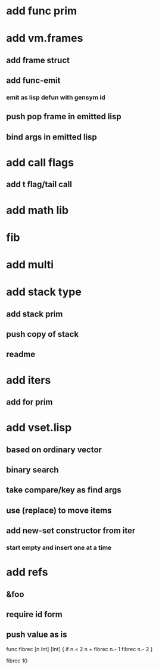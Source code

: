 * add func prim
* add vm.frames
** add frame struct
** add func-emit
*** emit as lisp defun with gensym id
** push pop frame in emitted lisp
** bind args in emitted lisp
* add call flags
** add t flag/tail call
* add math lib
* fib
* add multi
* add stack type
** add stack prim
** push copy of stack
** readme
* add iters
** add for prim
* add vset.lisp
** based on ordinary vector
** binary search
** take compare/key as find args
** use (replace) to move items
** add new-set constructor from iter
*** start empty and insert one at a time
* add refs
** &foo
** require id form
** push value as is

func fibrec [n Int] [Int] { 
  if n.< 2 n + fibrec n.- 1 fibrec n.- 2 
}

fibrec 10

